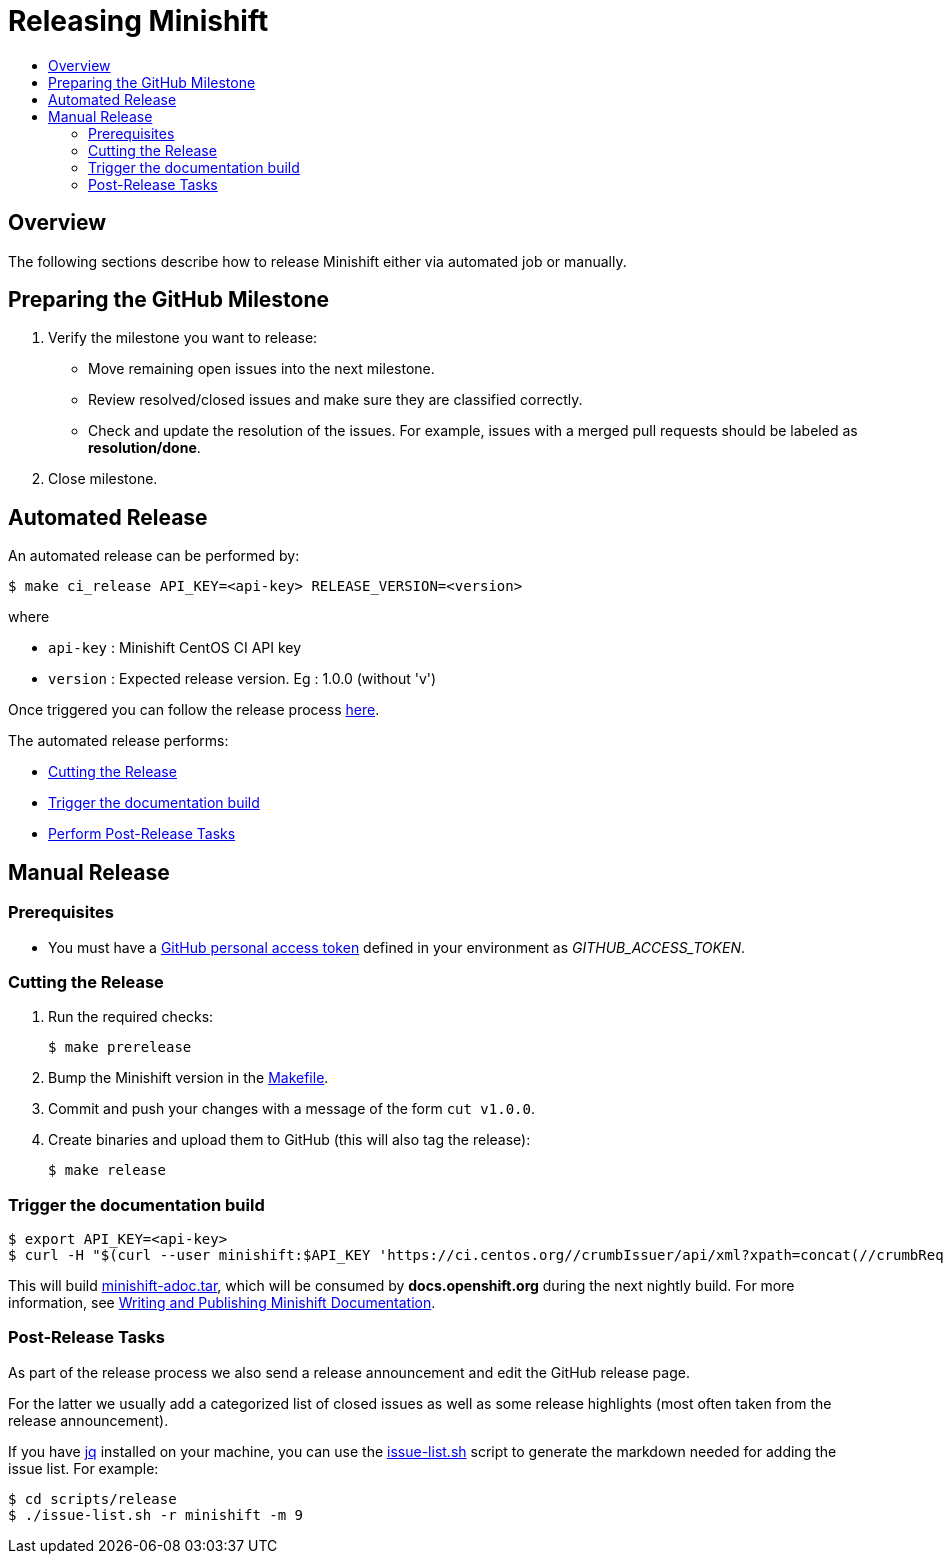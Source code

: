 = Releasing Minishift
:icons:
:toc: macro
:toc-title:
:toclevels: 2

toc::[]

[[releasing-overview]]
== Overview

The following sections describe how to release Minishift either via automated job or manually.

[[preparing-github-milestone]]
== Preparing the GitHub Milestone

. Verify the milestone you want to release:
  - Move remaining open issues into the next milestone.
  - Review resolved/closed issues and make sure they are classified correctly.
  - Check and update the resolution of the issues.
  For example, issues with a merged pull requests should be labeled as *resolution/done*.
. Close milestone.

[[automated-release]]
== Automated Release

An automated release can be performed by:

----
$ make ci_release API_KEY=<api-key> RELEASE_VERSION=<version>
----

where

  - `api-key` : Minishift CentOS CI API key
  - `version` : Expected release version. Eg : 1.0.0 (without 'v')

Once triggered you can follow the release process link:https://ci.centos.org/job/minishift-release/[here].

The automated release performs:

- xref:../contributing/releasing.adoc#cut-release[Cutting the Release]
- xref:../contributing/releasing.adoc#trigger-docs-build[Trigger the documentation build]
- xref:../contributing/releasing.adoc#post-release-tasks[Perform Post-Release Tasks]

[[manaul-release]]
== Manual Release

[[release-prereqs]]
=== Prerequisites

- You must have a https://help.github.com/articles/creating-an-access-token-for-command-line-use[GitHub personal access token]
defined in your environment as _GITHUB_ACCESS_TOKEN_.

[[cut-release]]
=== Cutting the Release

. Run the required checks:
+
----
$ make prerelease
----

. Bump the Minishift version in the link:https://github.com/minishift/minishift/blob/master/Makefile[Makefile].

. Commit and push your changes with a message of the form `cut v1.0.0`.

. Create binaries and upload them to GitHub (this will also tag the release):
+
----
$ make release
----

[[trigger-docs-build]]
=== Trigger the documentation build

----
$ export API_KEY=<api-key>
$ curl -H "$(curl --user minishift:$API_KEY 'https://ci.centos.org//crumbIssuer/api/xml?xpath=concat(//crumbRequestField,":",//crumb)')" -X POST https://ci.centos.org/job/minishift-docs/build --user "minishift:$API_KEY"
----

This will build link:http://artifacts.ci.centos.org/minishift/minishift/docs/latest/[minishift-adoc.tar], which will be consumed by *docs.openshift.org* during the next nightly build.
For more information, see xref:../contributing/writing-docs.adoc#[Writing and Publishing Minishift Documentation].

[[post-release-tasks]]
=== Post-Release Tasks

As part of the release process we also send a release announcement and edit the GitHub release page.

For the latter we usually add a categorized list of closed issues as well as some release highlights (most often taken from the release announcement).

If you have link:https://stedolan.github.io/jq/[jq] installed on your machine, you can use the link:https://github.com/minishift/minishift/blob/master/scripts/release/issue-list.sh[issue-list.sh] script to generate the markdown needed for adding the issue list.
For example:

----
$ cd scripts/release
$ ./issue-list.sh -r minishift -m 9
----
